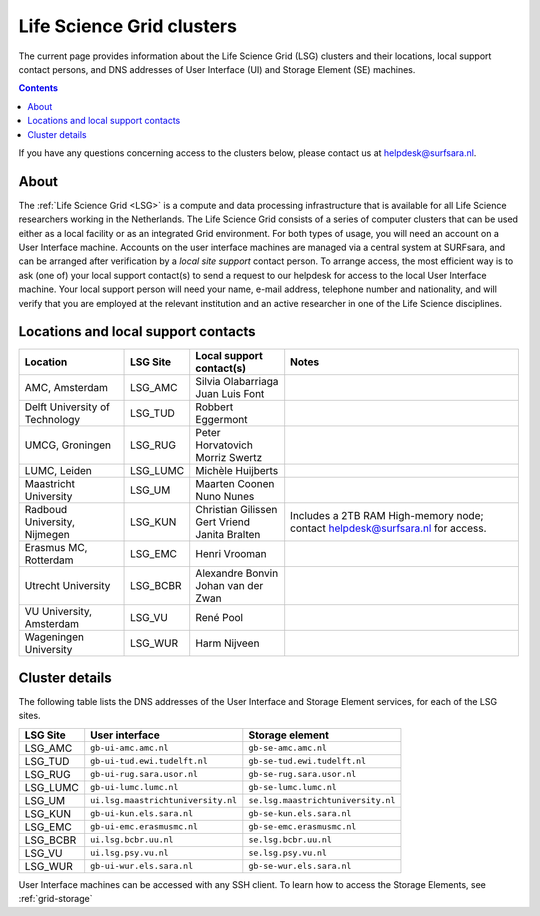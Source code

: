 .. _life-science-clusters:

**************************
Life Science Grid clusters
**************************

The current page provides information about the Life Science Grid (LSG) clusters and their locations, local support contact persons, and DNS addresses of User Interface (UI) and Storage Element (SE) machines.

.. contents:: 
    :depth: 4

If you have any questions concerning access to the clusters below, please contact us at helpdesk@surfsara.nl.

=====
About
=====

The :ref:`Life Science Grid <LSG>` is a compute and data processing infrastructure that is available for all Life Science researchers working in the Netherlands. The Life Science Grid consists of a series of computer clusters that can be used either as a local facility or as an integrated Grid environment. For both types of usage, you will need an account on a User Interface machine. Accounts on the user interface machines are managed via a central system at SURFsara, and can be arranged after verification by a `local site support` contact person. To arrange access, the most efficient way is to ask (one of) your local support contact(s) to send a request to our helpdesk for access to the local User Interface machine. Your local support person will need your name, e-mail address, telephone number and nationality, and will verify that you are employed at the relevant institution and an active researcher in one of the Life Science disciplines. 

.. _lsg-dsa:

====================================
Locations and local support contacts
====================================

+--------------------------------------+------------+---------------------------+-----------------------------------------------+
| Location                             | LSG Site   | Local support contact(s)  | Notes                                         |
+======================================+============+===========================+===============================================+
| AMC, Amsterdam                       | LSG_AMC    | | Silvia Olabarriaga      |                                               |
|                                      |            | | Juan Luis Font          |                                               |
+--------------------------------------+------------+---------------------------+-----------------------------------------------+
| Delft University of Technology       | LSG_TUD    | Robbert Eggermont         |                                               |
+--------------------------------------+------------+---------------------------+-----------------------------------------------+
| UMCG, Groningen                      | LSG_RUG    | | Peter Horvatovich       |                                               |
|                                      |            | | Morriz Swertz           |                                               |
+--------------------------------------+------------+---------------------------+-----------------------------------------------+
| LUMC, Leiden                         | LSG_LUMC   | Michèle Huijberts         |                                               |
+--------------------------------------+------------+---------------------------+-----------------------------------------------+
| Maastricht University                | LSG_UM     | | Maarten Coonen          |                                               |
|                                      |            | | Nuno Nunes              |                                               |
+--------------------------------------+------------+---------------------------+-----------------------------------------------+
| Radboud University, Nijmegen         | LSG_KUN    | | Christian Gilissen      | Includes a 2TB RAM High-memory node;          |
|                                      |            | | Gert Vriend             | contact helpdesk@surfsara.nl for access.      |
|                                      |            | | Janita Bralten          |                                               |
+--------------------------------------+------------+---------------------------+-----------------------------------------------+
| Erasmus MC, Rotterdam                | LSG_EMC    | Henri Vrooman             |                                               |
+--------------------------------------+------------+---------------------------+-----------------------------------------------+
| Utrecht University                   | LSG_BCBR   | | Alexandre Bonvin        |                                               |
|                                      |            | | Johan van der Zwan      |                                               |
+--------------------------------------+------------+---------------------------+-----------------------------------------------+
| VU University, Amsterdam             | LSG_VU     | René Pool                 |                                               |
+--------------------------------------+------------+---------------------------+-----------------------------------------------+
| Wageningen University                | LSG_WUR    | Harm Nijveen              |                                               |
+--------------------------------------+------------+---------------------------+-----------------------------------------------+


.. _lsg-hostnames:

===============
Cluster details
===============

The following table lists the DNS addresses of the User Interface and Storage Element services, for each of the LSG sites. 

+----------+-------------------------------------+----------------------------------------------+
| LSG Site | User interface                      | Storage element                              |
+==========+=====================================+==============================================+
| LSG_AMC  | ``gb-ui-amc.amc.nl``                | ``gb-se-amc.amc.nl``                         |
+----------+-------------------------------------+----------------------------------------------+
| LSG_TUD  | ``gb-ui-tud.ewi.tudelft.nl``        | ``gb-se-tud.ewi.tudelft.nl``                 |
+----------+-------------------------------------+----------------------------------------------+
| LSG_RUG  | ``gb-ui-rug.sara.usor.nl``          | ``gb-se-rug.sara.usor.nl``                   |
+----------+-------------------------------------+----------------------------------------------+
| LSG_LUMC | ``gb-ui-lumc.lumc.nl``              | ``gb-se-lumc.lumc.nl``                       |
+----------+-------------------------------------+----------------------------------------------+
| LSG_UM   | ``ui.lsg.maastrichtuniversity.nl``  | ``se.lsg.maastrichtuniversity.nl``           |
+----------+-------------------------------------+----------------------------------------------+
| LSG_KUN  | ``gb-ui-kun.els.sara.nl``           | ``gb-se-kun.els.sara.nl``                    |
+----------+-------------------------------------+----------------------------------------------+
| LSG_EMC  | ``gb-ui-emc.erasmusmc.nl``          | ``gb-se-emc.erasmusmc.nl``                   |
+----------+-------------------------------------+----------------------------------------------+
| LSG_BCBR | ``ui.lsg.bcbr.uu.nl``               | ``se.lsg.bcbr.uu.nl``                        |
+----------+-------------------------------------+----------------------------------------------+
| LSG_VU   | ``ui.lsg.psy.vu.nl``                | ``se.lsg.psy.vu.nl``                         |
+----------+-------------------------------------+----------------------------------------------+
| LSG_WUR  | ``gb-ui-wur.els.sara.nl``           | ``gb-se-wur.els.sara.nl``                    |
+----------+-------------------------------------+----------------------------------------------+

User Interface machines can be accessed with any SSH client. 
To learn how to access the Storage Elements, see :ref:`grid-storage`

.. vim: set wm=7 :
